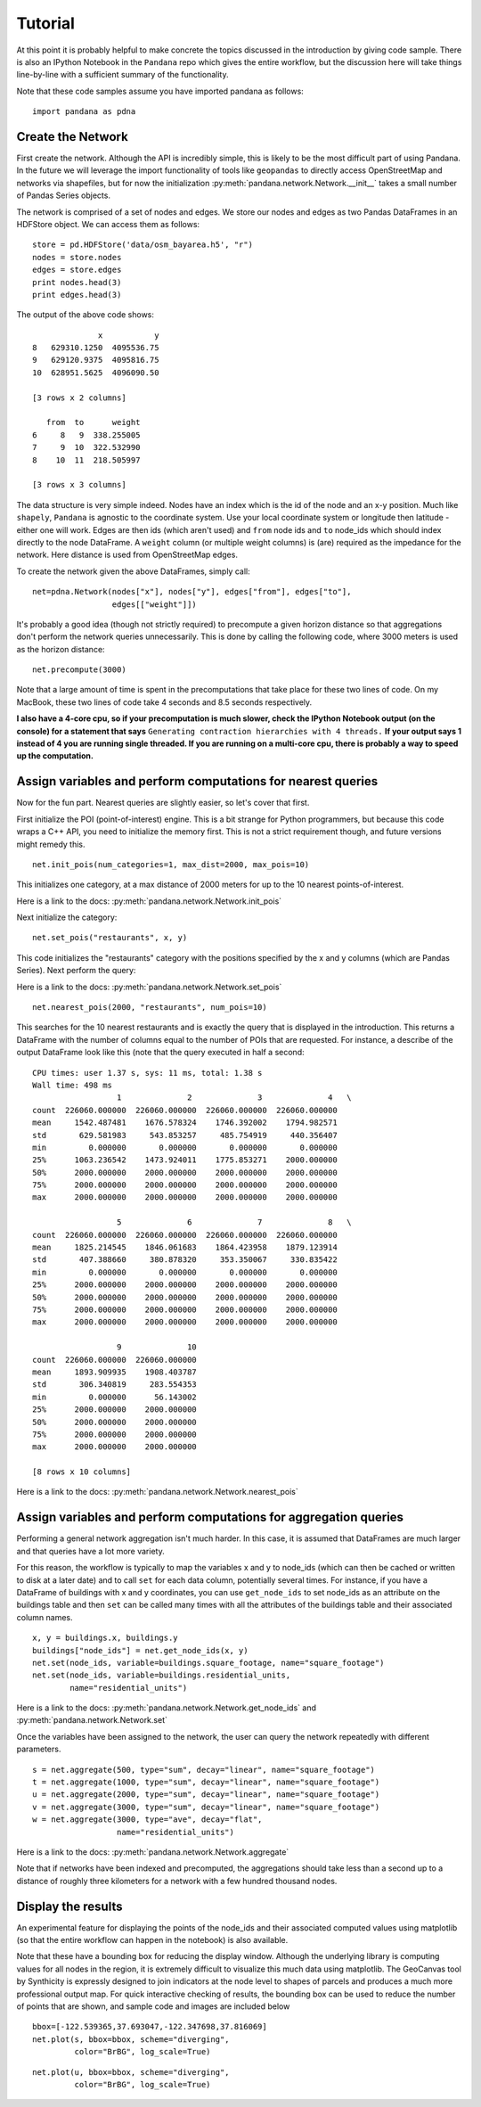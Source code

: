 Tutorial
--------

At this point it is probably helpful to make concrete the topics discussed in
the introduction by giving code sample.  There is also an IPython Notebook
in the ``Pandana`` repo which gives the entire workflow,
but the discussion here will take things line-by-line with a sufficient
summary of the functionality.

Note that these code samples assume you have imported pandana as follows::

    import pandana as pdna

Create the Network
~~~~~~~~~~~~~~~~~~

First create the network.  Although the API is incredibly simple,
this is likely to be the most difficult part of using Pandana.  In the future
we will leverage the import functionality of tools like ``geopandas`` to
directly access OpenStreetMap and networks via shapefiles,
but for now the initialization :py:meth:`pandana.network.Network.__init__`
takes a small number of Pandas Series objects.

The network is comprised of a set of nodes and edges.  We store our nodes and
edges as two Pandas DataFrames in an HDFStore object.  We can access them as
follows: ::


    store = pd.HDFStore('data/osm_bayarea.h5', "r")
    nodes = store.nodes
    edges = store.edges
    print nodes.head(3)
    print edges.head(3)


The output of the above code shows: ::


                  x           y
    8   629310.1250  4095536.75
    9   629120.9375  4095816.75
    10  628951.5625  4096090.50

    [3 rows x 2 columns]

       from  to      weight
    6     8   9  338.255005
    7     9  10  322.532990
    8    10  11  218.505997

    [3 rows x 3 columns]


The data structure is very simple indeed.  Nodes have an index which is the
id of the node and an x-y position.  Much like ``shapely``, ``Pandana`` is
agnostic to the  coordinate system.  Use your local coordinate system or
longitude then latitude - either one will work.  Edges are then ids (which
aren't used) and
``from`` node ids and ``to`` node_ids which should index directly to the node
DataFrame.  A ``weight`` column (or multiple weight columns) is (are) required
as the impedance for the network.  Here distance is used from OpenStreetMap
edges.

To create the network given the above DataFrames, simply call: ::


    net=pdna.Network(nodes["x"], nodes["y"], edges["from"], edges["to"],
                     edges[["weight"]])

It's probably a good idea (though not strictly required) to precompute a
given horizon distance so that aggregations don't perform the network queries
unnecessarily.  This is done by calling the following code,
where 3000 meters is used as the horizon distance: ::

    net.precompute(3000)

Note that a large amount of time is spent in the precomputations that take
place for these two lines of code.  On my MacBook, these two lines of code
take 4 seconds and 8.5 seconds respectively.

**I also have a 4-core cpu, so if your precomputation is much slower,
check the IPython Notebook output (on the console) for a statement that says**
``Generating contraction hierarchies with 4 threads.`` **If your output says
1 instead of 4 you are running single threaded.  If you are running on
a multi-core cpu, there is probably a way to speed up the computation.**

Assign variables and perform computations for nearest queries
~~~~~~~~~~~~~~~~~~~~~~~~~~~~~~~~~~~~~~~~~~~~~~~~~~~~~~~~~~~~~

Now for the fun part.  Nearest queries are slightly easier, so let's cover that
first.

First initialize the POI (point-of-interest) engine.  This is a bit
strange for Python programmers, but because this code wraps a C++ API,
you need to initialize the memory first.  This is not a strict requirement
though, and future versions might remedy this. ::

    net.init_pois(num_categories=1, max_dist=2000, max_pois=10)

This initializes one category, at a max distance of 2000 meters for up to the
10 nearest points-of-interest.

Here is a link to the docs: :py:meth:`pandana.network.Network.init_pois`

Next initialize the category: ::

    net.set_pois("restaurants", x, y)

This code initializes the "restaurants" category with the positions specified
by the x and y columns (which are Pandas Series).  Next perform the query:

Here is a link to the docs: :py:meth:`pandana.network.Network.set_pois` ::

    net.nearest_pois(2000, "restaurants", num_pois=10)

This searches for the 10 nearest restaurants and is exactly the query that is
displayed in the introduction.  This returns a DataFrame with the number of
columns equal to the number of POIs that are requested. For instance,
a describe of the output DataFrame look like this (note that the query
executed in half a second: ::

    CPU times: user 1.37 s, sys: 11 ms, total: 1.38 s
    Wall time: 498 ms
                      1              2              3              4   \
    count  226060.000000  226060.000000  226060.000000  226060.000000
    mean     1542.487481    1676.578324    1746.392002    1794.982571
    std       629.581983     543.853257     485.754919     440.356407
    min         0.000000       0.000000       0.000000       0.000000
    25%      1063.236542    1473.924011    1775.853271    2000.000000
    50%      2000.000000    2000.000000    2000.000000    2000.000000
    75%      2000.000000    2000.000000    2000.000000    2000.000000
    max      2000.000000    2000.000000    2000.000000    2000.000000

                      5              6              7              8   \
    count  226060.000000  226060.000000  226060.000000  226060.000000
    mean     1825.214545    1846.061683    1864.423958    1879.123914
    std       407.388660     380.878320     353.350067     330.835422
    min         0.000000       0.000000       0.000000       0.000000
    25%      2000.000000    2000.000000    2000.000000    2000.000000
    50%      2000.000000    2000.000000    2000.000000    2000.000000
    75%      2000.000000    2000.000000    2000.000000    2000.000000
    max      2000.000000    2000.000000    2000.000000    2000.000000

                      9              10
    count  226060.000000  226060.000000
    mean     1893.909935    1908.403787
    std       306.340819     283.554353
    min         0.000000      56.143002
    25%      2000.000000    2000.000000
    50%      2000.000000    2000.000000
    75%      2000.000000    2000.000000
    max      2000.000000    2000.000000

    [8 rows x 10 columns]

Here is a link to the docs: :py:meth:`pandana.network.Network.nearest_pois`

Assign variables and perform computations for aggregation queries
~~~~~~~~~~~~~~~~~~~~~~~~~~~~~~~~~~~~~~~~~~~~~~~~~~~~~~~~~~~~~~~~~

Performing a general network aggregation isn't much harder.  In this case,
it is assumed that DataFrames are much larger and that queries have
a lot more variety.

For this reason, the workflow is typically to map the variables x and y to
node_ids (which can then be cached or written to disk at a later date) and
to call ``set`` for each data column, potentially several times.  For instance,
if you have a DataFrame of buildings with x and y coordinates,
you can use ``get_node_ids`` to set node_ids as an attribute on the
buildings table and then ``set`` can be called many times with all the
attributes of the buildings table and their associated column names. ::

    x, y = buildings.x, buildings.y
    buildings["node_ids"] = net.get_node_ids(x, y)
    net.set(node_ids, variable=buildings.square_footage, name="square_footage")
    net.set(node_ids, variable=buildings.residential_units,
            name="residential_units")

Here is a link to the docs: :py:meth:`pandana.network.Network.get_node_ids`
and :py:meth:`pandana.network.Network.set`

Once the variables have been assigned to the network, the user can query the
network repeatedly with different parameters. ::

    s = net.aggregate(500, type="sum", decay="linear", name="square_footage")
    t = net.aggregate(1000, type="sum", decay="linear", name="square_footage")
    u = net.aggregate(2000, type="sum", decay="linear", name="square_footage")
    v = net.aggregate(3000, type="sum", decay="linear", name="square_footage")
    w = net.aggregate(3000, type="ave", decay="flat",
                      name="residential_units")

Here is a link to the docs: :py:meth:`pandana.network.Network.aggregate`

Note that if networks have been indexed and precomputed,
the aggregations should take less than a second up to a distance of roughly
three kilometers for a network with a few hundred thousand nodes.

Display the results
~~~~~~~~~~~~~~~~~~~

An experimental feature for displaying the points of the node_ids and their
associated computed values using matplotlib (so that the entire workflow can
happen in the notebook) is also available.

Note that these have a bounding box for reducing the display window.
Although the underlying library is computing values for all nodes in the
region, it is extremely difficult to visualize this much data using
matplotlib.  The GeoCanvas tool by Synthicity is expressly designed to join
indicators at the node level to shapes of parcels and produces a much more
professional output map.  For quick interactive checking of results,
the bounding box can be used to reduce the number of points that are shown,
and sample code and images are included below ::

    bbox=[-122.539365,37.693047,-122.347698,37.816069]
    net.plot(s, bbox=bbox, scheme="diverging",
             color="BrBG", log_scale=True)

.. image:: img/500metersum.png

::

    net.plot(u, bbox=bbox, scheme="diverging",
             color="BrBG", log_scale=True)

.. image:: img/2000metersum.png